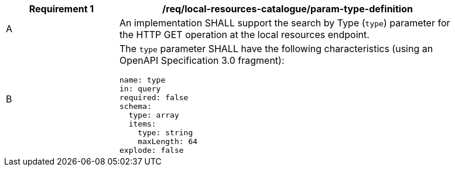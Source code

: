 [[req_local-resource-catalogue_param-type-def]]
[width="90%",cols="2,6a"]
|===
^|*Requirement {counter:req-id}* |*/req/local-resources-catalogue/param-type-definition*

^|A |An implementation SHALL support the search by Type (`type`) parameter for the HTTP GET operation at the local resources endpoint.
^|B |The `type` parameter SHALL have the following characteristics (using an OpenAPI Specification 3.0 fragment):

[source,YAML]
----
name: type
in: query
required: false
schema:
  type: array
  items:
    type: string
    maxLength: 64
explode: false
----
|===
